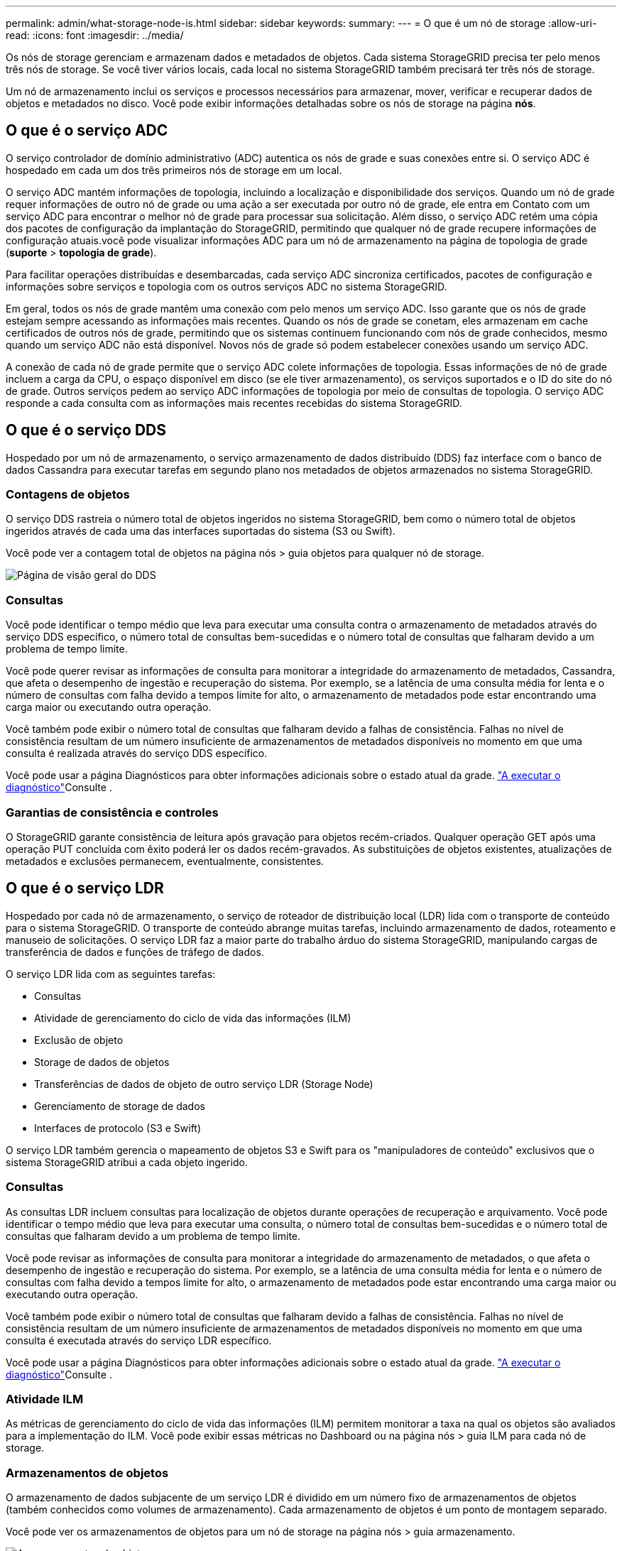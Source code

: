 ---
permalink: admin/what-storage-node-is.html 
sidebar: sidebar 
keywords:  
summary:  
---
= O que é um nó de storage
:allow-uri-read: 
:icons: font
:imagesdir: ../media/


[role="lead"]
Os nós de storage gerenciam e armazenam dados e metadados de objetos. Cada sistema StorageGRID precisa ter pelo menos três nós de storage. Se você tiver vários locais, cada local no sistema StorageGRID também precisará ter três nós de storage.

Um nó de armazenamento inclui os serviços e processos necessários para armazenar, mover, verificar e recuperar dados de objetos e metadados no disco. Você pode exibir informações detalhadas sobre os nós de storage na página *nós*.



== O que é o serviço ADC

O serviço controlador de domínio administrativo (ADC) autentica os nós de grade e suas conexões entre si. O serviço ADC é hospedado em cada um dos três primeiros nós de storage em um local.

O serviço ADC mantém informações de topologia, incluindo a localização e disponibilidade dos serviços. Quando um nó de grade requer informações de outro nó de grade ou uma ação a ser executada por outro nó de grade, ele entra em Contato com um serviço ADC para encontrar o melhor nó de grade para processar sua solicitação. Além disso, o serviço ADC retém uma cópia dos pacotes de configuração da implantação do StorageGRID, permitindo que qualquer nó de grade recupere informações de configuração atuais.você pode visualizar informações ADC para um nó de armazenamento na página de topologia de grade (*suporte* > *topologia de grade*).

Para facilitar operações distribuídas e desembarcadas, cada serviço ADC sincroniza certificados, pacotes de configuração e informações sobre serviços e topologia com os outros serviços ADC no sistema StorageGRID.

Em geral, todos os nós de grade mantêm uma conexão com pelo menos um serviço ADC. Isso garante que os nós de grade estejam sempre acessando as informações mais recentes. Quando os nós de grade se conetam, eles armazenam em cache certificados de outros nós de grade, permitindo que os sistemas continuem funcionando com nós de grade conhecidos, mesmo quando um serviço ADC não está disponível. Novos nós de grade só podem estabelecer conexões usando um serviço ADC.

A conexão de cada nó de grade permite que o serviço ADC colete informações de topologia. Essas informações de nó de grade incluem a carga da CPU, o espaço disponível em disco (se ele tiver armazenamento), os serviços suportados e o ID do site do nó de grade. Outros serviços pedem ao serviço ADC informações de topologia por meio de consultas de topologia. O serviço ADC responde a cada consulta com as informações mais recentes recebidas do sistema StorageGRID.



== O que é o serviço DDS

Hospedado por um nó de armazenamento, o serviço armazenamento de dados distribuído (DDS) faz interface com o banco de dados Cassandra para executar tarefas em segundo plano nos metadados de objetos armazenados no sistema StorageGRID.



=== Contagens de objetos

O serviço DDS rastreia o número total de objetos ingeridos no sistema StorageGRID, bem como o número total de objetos ingeridos através de cada uma das interfaces suportadas do sistema (S3 ou Swift).

Você pode ver a contagem total de objetos na página nós > guia objetos para qualquer nó de storage.

image::../media/dds_object_counts_queries.png[Página de visão geral do DDS]



=== Consultas

Você pode identificar o tempo médio que leva para executar uma consulta contra o armazenamento de metadados através do serviço DDS específico, o número total de consultas bem-sucedidas e o número total de consultas que falharam devido a um problema de tempo limite.

Você pode querer revisar as informações de consulta para monitorar a integridade do armazenamento de metadados, Cassandra, que afeta o desempenho de ingestão e recuperação do sistema. Por exemplo, se a latência de uma consulta média for lenta e o número de consultas com falha devido a tempos limite for alto, o armazenamento de metadados pode estar encontrando uma carga maior ou executando outra operação.

Você também pode exibir o número total de consultas que falharam devido a falhas de consistência. Falhas no nível de consistência resultam de um número insuficiente de armazenamentos de metadados disponíveis no momento em que uma consulta é realizada através do serviço DDS específico.

Você pode usar a página Diagnósticos para obter informações adicionais sobre o estado atual da grade. link:../monitor/running-diagnostics.html["A executar o diagnóstico"]Consulte .



=== Garantias de consistência e controles

O StorageGRID garante consistência de leitura após gravação para objetos recém-criados. Qualquer operação GET após uma operação PUT concluída com êxito poderá ler os dados recém-gravados. As substituições de objetos existentes, atualizações de metadados e exclusões permanecem, eventualmente, consistentes.



== O que é o serviço LDR

Hospedado por cada nó de armazenamento, o serviço de roteador de distribuição local (LDR) lida com o transporte de conteúdo para o sistema StorageGRID. O transporte de conteúdo abrange muitas tarefas, incluindo armazenamento de dados, roteamento e manuseio de solicitações. O serviço LDR faz a maior parte do trabalho árduo do sistema StorageGRID, manipulando cargas de transferência de dados e funções de tráfego de dados.

O serviço LDR lida com as seguintes tarefas:

* Consultas
* Atividade de gerenciamento do ciclo de vida das informações (ILM)
* Exclusão de objeto
* Storage de dados de objetos
* Transferências de dados de objeto de outro serviço LDR (Storage Node)
* Gerenciamento de storage de dados
* Interfaces de protocolo (S3 e Swift)


O serviço LDR também gerencia o mapeamento de objetos S3 e Swift para os "manipuladores de conteúdo" exclusivos que o sistema StorageGRID atribui a cada objeto ingerido.



=== Consultas

As consultas LDR incluem consultas para localização de objetos durante operações de recuperação e arquivamento. Você pode identificar o tempo médio que leva para executar uma consulta, o número total de consultas bem-sucedidas e o número total de consultas que falharam devido a um problema de tempo limite.

Você pode revisar as informações de consulta para monitorar a integridade do armazenamento de metadados, o que afeta o desempenho de ingestão e recuperação do sistema. Por exemplo, se a latência de uma consulta média for lenta e o número de consultas com falha devido a tempos limite for alto, o armazenamento de metadados pode estar encontrando uma carga maior ou executando outra operação.

Você também pode exibir o número total de consultas que falharam devido a falhas de consistência. Falhas no nível de consistência resultam de um número insuficiente de armazenamentos de metadados disponíveis no momento em que uma consulta é executada através do serviço LDR específico.

Você pode usar a página Diagnósticos para obter informações adicionais sobre o estado atual da grade. link:../monitor/running-diagnostics.html["A executar o diagnóstico"]Consulte .



=== Atividade ILM

As métricas de gerenciamento do ciclo de vida das informações (ILM) permitem monitorar a taxa na qual os objetos são avaliados para a implementação do ILM. Você pode exibir essas métricas no Dashboard ou na página nós > guia ILM para cada nó de storage.



=== Armazenamentos de objetos

O armazenamento de dados subjacente de um serviço LDR é dividido em um número fixo de armazenamentos de objetos (também conhecidos como volumes de armazenamento). Cada armazenamento de objetos é um ponto de montagem separado.

Você pode ver os armazenamentos de objetos para um nó de storage na página nós > guia armazenamento.

image::../media/object_stores.png[Armazenamentos de objetos]

Os armazenamentos de objetos em um nó de armazenamento são identificados por um número hexadecimal de 0000 a 002F, que é conhecido como ID de volume. O espaço é reservado no primeiro armazenamento de objetos (volume 0) para metadados de objetos em um banco de dados Cassandra; qualquer espaço restante nesse volume é usado para dados de objeto. Todos os outros armazenamentos de objetos são usados exclusivamente para dados de objetos, o que inclui cópias replicadas e fragmentos codificados por apagamento.

Para garantir até mesmo o uso de espaço para cópias replicadas, os dados de objeto de um determinado objeto são armazenados em um armazenamento de objetos com base no espaço de storage disponível. Quando um ou mais objetos armazenam preenchimento até a capacidade, os armazenamentos de objetos restantes continuam armazenando objetos até que não haja mais espaço no nó de armazenamento.



=== Proteção de metadados

Metadados de objeto são informações relacionadas ou uma descrição de um objeto; por exemplo, tempo de modificação de objeto ou local de armazenamento. O StorageGRID armazena metadados de objetos em um banco de dados Cassandra, que faz interface com o serviço LDR.

Para garantir redundância e, portanto, proteção contra perda, três cópias dos metadados de objetos são mantidas em cada local. As cópias são distribuídas uniformemente por todos os nós de storage em cada local. Esta replicação não é configurável e executada automaticamente.

link:managing-object-metadata-storage.html["Gerenciamento do storage de metadados de objetos"]
